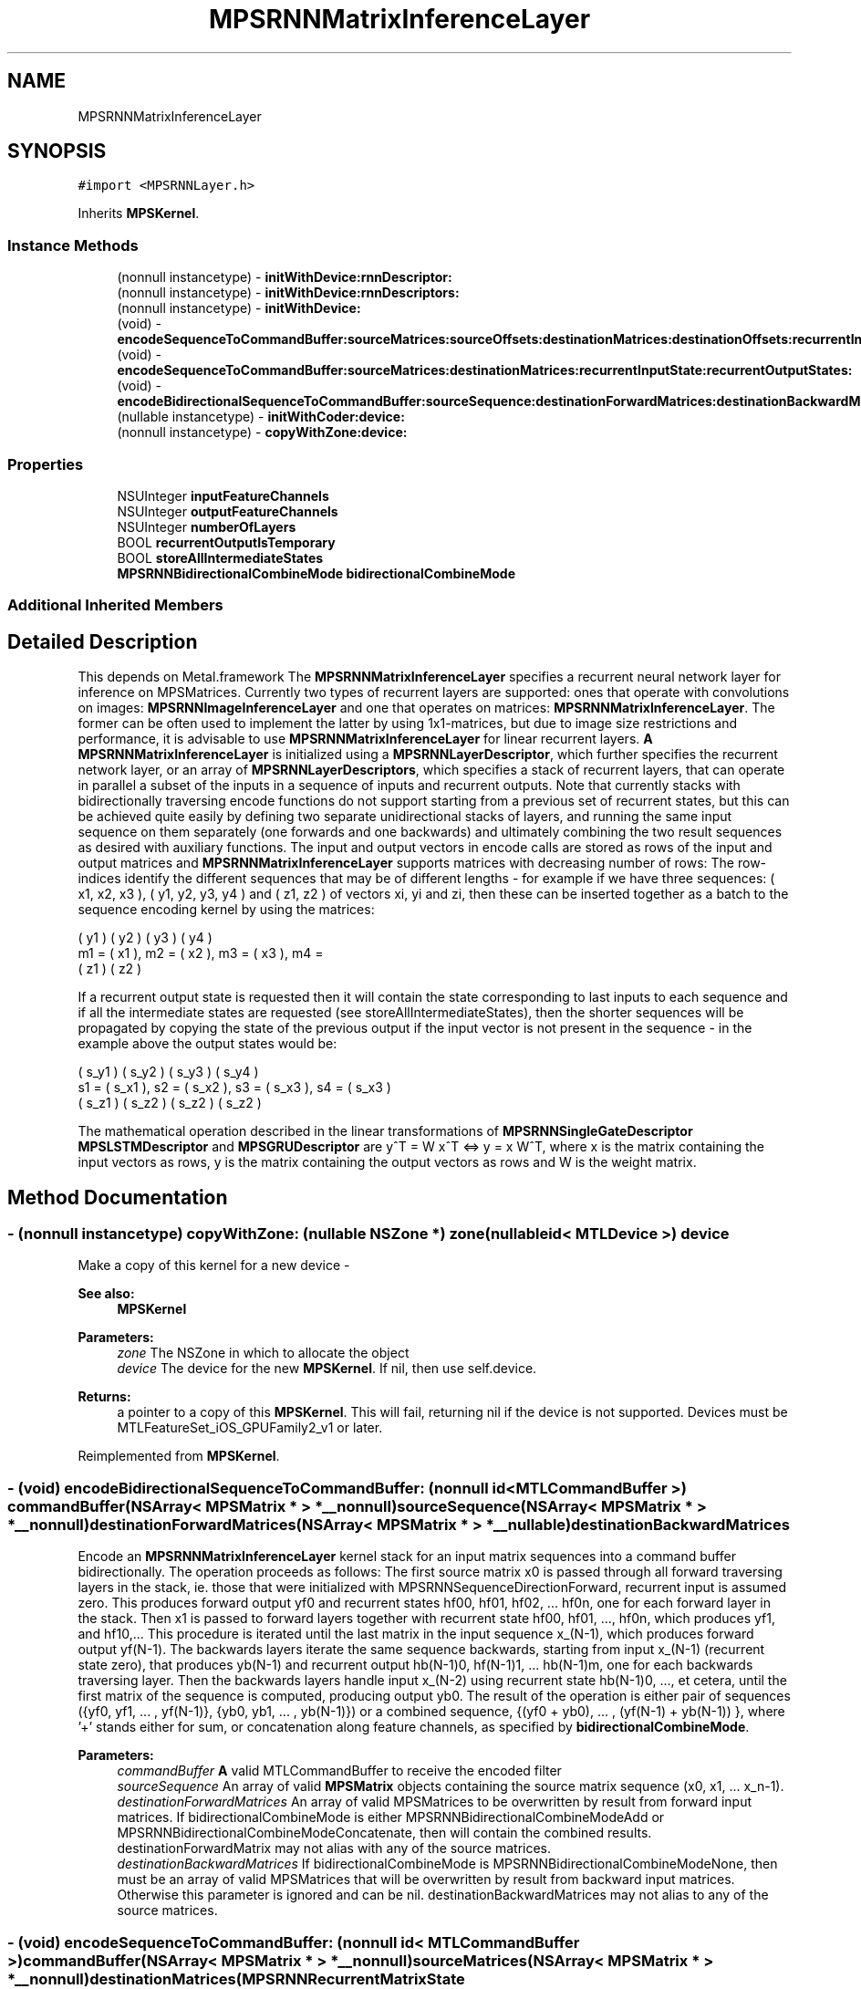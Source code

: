 .TH "MPSRNNMatrixInferenceLayer" 3 "Sat May 12 2018" "Version MetalPerformanceShaders-116" "MetalPerformanceShaders.framework" \" -*- nroff -*-
.ad l
.nh
.SH NAME
MPSRNNMatrixInferenceLayer
.SH SYNOPSIS
.br
.PP
.PP
\fC#import <MPSRNNLayer\&.h>\fP
.PP
Inherits \fBMPSKernel\fP\&.
.SS "Instance Methods"

.in +1c
.ti -1c
.RI "(nonnull instancetype) \- \fBinitWithDevice:rnnDescriptor:\fP"
.br
.ti -1c
.RI "(nonnull instancetype) \- \fBinitWithDevice:rnnDescriptors:\fP"
.br
.ti -1c
.RI "(nonnull instancetype) \- \fBinitWithDevice:\fP"
.br
.ti -1c
.RI "(void) \- \fBencodeSequenceToCommandBuffer:sourceMatrices:sourceOffsets:destinationMatrices:destinationOffsets:recurrentInputState:recurrentOutputStates:\fP"
.br
.ti -1c
.RI "(void) \- \fBencodeSequenceToCommandBuffer:sourceMatrices:destinationMatrices:recurrentInputState:recurrentOutputStates:\fP"
.br
.ti -1c
.RI "(void) \- \fBencodeBidirectionalSequenceToCommandBuffer:sourceSequence:destinationForwardMatrices:destinationBackwardMatrices:\fP"
.br
.ti -1c
.RI "(nullable instancetype) \- \fBinitWithCoder:device:\fP"
.br
.ti -1c
.RI "(nonnull instancetype) \- \fBcopyWithZone:device:\fP"
.br
.in -1c
.SS "Properties"

.in +1c
.ti -1c
.RI "NSUInteger \fBinputFeatureChannels\fP"
.br
.ti -1c
.RI "NSUInteger \fBoutputFeatureChannels\fP"
.br
.ti -1c
.RI "NSUInteger \fBnumberOfLayers\fP"
.br
.ti -1c
.RI "BOOL \fBrecurrentOutputIsTemporary\fP"
.br
.ti -1c
.RI "BOOL \fBstoreAllIntermediateStates\fP"
.br
.ti -1c
.RI "\fBMPSRNNBidirectionalCombineMode\fP \fBbidirectionalCombineMode\fP"
.br
.in -1c
.SS "Additional Inherited Members"
.SH "Detailed Description"
.PP 
This depends on Metal\&.framework  The \fBMPSRNNMatrixInferenceLayer\fP specifies a recurrent neural network layer for inference on MPSMatrices\&. Currently two types of recurrent layers are supported: ones that operate with convolutions on images: \fBMPSRNNImageInferenceLayer\fP and one that operates on matrices: \fBMPSRNNMatrixInferenceLayer\fP\&. The former can be often used to implement the latter by using 1x1-matrices, but due to image size restrictions and performance, it is advisable to use \fBMPSRNNMatrixInferenceLayer\fP for linear recurrent layers\&. \fBA\fP \fBMPSRNNMatrixInferenceLayer\fP is initialized using a \fBMPSRNNLayerDescriptor\fP, which further specifies the recurrent network layer, or an array of \fBMPSRNNLayerDescriptors\fP, which specifies a stack of recurrent layers, that can operate in parallel a subset of the inputs in a sequence of inputs and recurrent outputs\&. Note that currently stacks with bidirectionally traversing encode functions do not support starting from a previous set of recurrent states, but this can be achieved quite easily by defining two separate unidirectional stacks of layers, and running the same input sequence on them separately (one forwards and one backwards) and ultimately combining the two result sequences as desired with auxiliary functions\&. The input and output vectors in encode calls are stored as rows of the input and output matrices and \fBMPSRNNMatrixInferenceLayer\fP supports matrices with decreasing number of rows: The row-indices identify the different sequences that may be of different lengths - for example if we have three sequences: ( x1, x2, x3 ), ( y1, y2, y3, y4 ) and ( z1, z2 ) of vectors xi, yi and zi, then these can be inserted together as a batch to the sequence encoding kernel by using the matrices: 
.PP
.nf
     ( y1 )        ( y2 )        ( y3 )        ( y4 )
m1 = ( x1 ),  m2 = ( x2 ),  m3 = ( x3 ),  m4 =
     ( z1 )        ( z2 )

.fi
.PP
 If a recurrent output state is requested then it will contain the state corresponding to last inputs to each sequence and if all the intermediate states are requested (see storeAllIntermediateStates), then the shorter sequences will be propagated by copying the state of the previous output if the input vector is not present in the sequence - in the example above the output states would be: 
.PP
.nf
     ( s_y1 )        ( s_y2 )        ( s_y3 )        ( s_y4 )
s1 = ( s_x1 ),  s2 = ( s_x2 ),  s3 = ( s_x3 ),  s4 = ( s_x3 )
     ( s_z1 )        ( s_z2 )        ( s_z2 )        ( s_z2 )

.fi
.PP
 The mathematical operation described in the linear transformations of \fBMPSRNNSingleGateDescriptor\fP \fBMPSLSTMDescriptor\fP and \fBMPSGRUDescriptor\fP are y^T = W x^T <=> y = x W^T, where x is the matrix containing the input vectors as rows, y is the matrix containing the output vectors as rows and W is the weight matrix\&. 
.SH "Method Documentation"
.PP 
.SS "\- (nonnull instancetype) copyWithZone: (nullable NSZone *) zone(nullable id< MTLDevice >) device"
Make a copy of this kernel for a new device - 
.PP
\fBSee also:\fP
.RS 4
\fBMPSKernel\fP 
.RE
.PP
\fBParameters:\fP
.RS 4
\fIzone\fP The NSZone in which to allocate the object 
.br
\fIdevice\fP The device for the new \fBMPSKernel\fP\&. If nil, then use self\&.device\&. 
.RE
.PP
\fBReturns:\fP
.RS 4
a pointer to a copy of this \fBMPSKernel\fP\&. This will fail, returning nil if the device is not supported\&. Devices must be MTLFeatureSet_iOS_GPUFamily2_v1 or later\&. 
.RE
.PP

.PP
Reimplemented from \fBMPSKernel\fP\&.
.SS "\- (void) encodeBidirectionalSequenceToCommandBuffer: (nonnull id< MTLCommandBuffer >) commandBuffer(NSArray< \fBMPSMatrix\fP * > *__nonnull) sourceSequence(NSArray< \fBMPSMatrix\fP * > *__nonnull) destinationForwardMatrices(NSArray< \fBMPSMatrix\fP * > *__nullable) destinationBackwardMatrices"
Encode an \fBMPSRNNMatrixInferenceLayer\fP kernel stack for an input matrix sequences into a command buffer bidirectionally\&. The operation proceeds as follows: The first source matrix x0 is passed through all forward traversing layers in the stack, ie\&. those that were initialized with MPSRNNSequenceDirectionForward, recurrent input is assumed zero\&. This produces forward output yf0 and recurrent states hf00, hf01, hf02, \&.\&.\&. hf0n, one for each forward layer in the stack\&. Then x1 is passed to forward layers together with recurrent state hf00, hf01, \&.\&.\&., hf0n, which produces yf1, and hf10,\&.\&.\&. This procedure is iterated until the last matrix in the input sequence x_(N-1), which produces forward output yf(N-1)\&. The backwards layers iterate the same sequence backwards, starting from input x_(N-1) (recurrent state zero), that produces yb(N-1) and recurrent output hb(N-1)0, hf(N-1)1, \&.\&.\&. hb(N-1)m, one for each backwards traversing layer\&. Then the backwards layers handle input x_(N-2) using recurrent state hb(N-1)0, \&.\&.\&., et cetera, until the first matrix of the sequence is computed, producing output yb0\&. The result of the operation is either pair of sequences ({yf0, yf1, \&.\&.\&. , yf(N-1)}, {yb0, yb1, \&.\&.\&. , yb(N-1)}) or a combined sequence, {(yf0 + yb0), \&.\&.\&. , (yf(N-1) + yb(N-1)) }, where '+' stands either for sum, or concatenation along feature channels, as specified by \fBbidirectionalCombineMode\fP\&.
.PP
\fBParameters:\fP
.RS 4
\fIcommandBuffer\fP \fBA\fP valid MTLCommandBuffer to receive the encoded filter 
.br
\fIsourceSequence\fP An array of valid \fBMPSMatrix\fP objects containing the source matrix sequence (x0, x1, \&.\&.\&. x_n-1)\&. 
.br
\fIdestinationForwardMatrices\fP An array of valid MPSMatrices to be overwritten by result from forward input matrices\&. If bidirectionalCombineMode is either MPSRNNBidirectionalCombineModeAdd or MPSRNNBidirectionalCombineModeConcatenate, then will contain the combined results\&. destinationForwardMatrix may not alias with any of the source matrices\&. 
.br
\fIdestinationBackwardMatrices\fP If bidirectionalCombineMode is MPSRNNBidirectionalCombineModeNone, then must be an array of valid MPSMatrices that will be overwritten by result from backward input matrices\&. Otherwise this parameter is ignored and can be nil\&. destinationBackwardMatrices may not alias to any of the source matrices\&. 
.RE
.PP

.SS "\- (void) encodeSequenceToCommandBuffer: (nonnull id< MTLCommandBuffer >) commandBuffer(NSArray< \fBMPSMatrix\fP * > *__nonnull) sourceMatrices(NSArray< \fBMPSMatrix\fP * > *__nonnull) destinationMatrices(\fBMPSRNNRecurrentMatrixState\fP *__nullable) recurrentInputState(NSMutableArray< \fBMPSRNNRecurrentMatrixState\fP * > *__nullable) recurrentOutputStates"

.SS "\- (void) encodeSequenceToCommandBuffer: (nonnull id< MTLCommandBuffer >) commandBuffer(NSArray< \fBMPSMatrix\fP * > *__nonnull) sourceMatrices(NSUInteger *__nullable) sourceOffsets(NSArray< \fBMPSMatrix\fP * > *__nonnull) destinationMatrices(NSUInteger *__nullable) destinationOffsets(\fBMPSRNNRecurrentMatrixState\fP *__nullable) recurrentInputState(NSMutableArray< \fBMPSRNNRecurrentMatrixState\fP * > *__nullable) recurrentOutputStates"
Encode an \fBMPSRNNMatrixInferenceLayer\fP kernel (stack) for a sequence of inputs into a command buffer\&. Note that when encoding using this function the 
.PP
\fBSee also:\fP
.RS 4
layerSequenceDirection is ignored and the layer stack operates as if all layers were forward feeding layers\&. In order to run bidirectional sequences use \fBencodeBidirectionalSequenceToCommandBuffer:sourceSequence:\fP or alternatively run two layer stacks and combine results at the end using utility functions\&. 
.RE
.PP
\fBParameters:\fP
.RS 4
\fIcommandBuffer\fP \fBA\fP valid MTLCommandBuffer to receive the encoded filter 
.br
\fIsourceMatrices\fP An array of valid \fBMPSMatrix\fP objects containing the sequence of source matrices\&. 
.br
\fIsourceOffsets\fP An array of byte-offsets into the sourceMatrices, if nil zeros are assumed and if not nil must contain offset for every matrix in sourceMatrices\&. 
.br
\fIdestinationMatrices\fP An array valid MPSMatrices to be overwritten by result matrix sequence\&. destinationMatrices may not alias sourceMatrices\&. 
.br
\fIdestinationOffsets\fP An array of byte-offsets into the destinationMatrices, if nil zeros are assumed and if not nil must contain offset for every matrix in destinationMatrices\&. 
.br
\fIrecurrentInputState\fP An optional state containing the output matrices and memory cells (for LSTMs) of the layer obtained from the previous input matrices in a sequence of inputs\&. Has to be the output of a previous call to this function or nil (assumed zero)\&. Note: can be one of the states returned in \fBintermediateRecurrentStates\fP\&. 
.br
\fIrecurrentOutputStates\fP An optional array that will contain the recurrent output states\&. If nil then the recurrent output state is discarded\&. If \fBstoreAllIntermediateStates\fP is YES, then all intermediate states of the sequence are returned in the array, the first one corresponding to the first input in the sequence, otherwise only the last recurrent output state is returned\&. If recurrentOutputIsTemporary is YES and then all returned recurrent states will be temporary\&. 
.RE
.PP
\fBSee also:\fP
.RS 4
\fBMPSState\fP:isTemporary\&. Example: In order to get a new state one can do the following: 
.PP
.nf
MPSRNNRecurrentMatrixState* recurrent0 = nil;
[filter encodeToCommandBuffer: cmdBuf
                 sourceMatrix: source0
            destinationMatrix: destination0
          recurrentInputState: nil
         recurrentOutputState: &recurrent0];

.fi
.PP
 Then use it for the next input in sequence: 
.PP
.nf
[filter encodeToCommandBuffer: cmdBuf
                 sourceMatrix: source1
            destinationMatrix: destination1
          recurrentInputState: recurrent0
         recurrentOutputState: &recurrent0];

.fi
.PP
 And discard recurrent output of the third input: 
.PP
.nf
[filter encodeToCommandBuffer: cmdBuf
                 sourceMatrix: source2
            destinationMatrix: destination2
          recurrentInputState: recurrent0
         recurrentOutputState: nil];

.fi
.PP
 
.RE
.PP

.SS "\- (nullable instancetype) \fBinitWithCoder:\fP (NSCoder *__nonnull) aDecoder(nonnull id< MTLDevice >) device"
\fBNSSecureCoding\fP compatability  See \fBMPSKernel::initWithCoder\fP\&. 
.PP
\fBParameters:\fP
.RS 4
\fIaDecoder\fP The NSCoder subclass with your serialized \fBMPSRNNMatrixInferenceLayer\fP 
.br
\fIdevice\fP The MTLDevice on which to make the \fBMPSRNNMatrixInferenceLayer\fP 
.RE
.PP
\fBReturns:\fP
.RS 4
\fBA\fP new \fBMPSRNNMatrixInferenceLayer\fP object, or nil if failure\&. 
.RE
.PP

.PP
Reimplemented from \fBMPSKernel\fP\&.
.SS "\- (nonnull instancetype) initWithDevice: (nonnull id< MTLDevice >) device"
Standard init with default properties per filter type 
.PP
\fBParameters:\fP
.RS 4
\fIdevice\fP The device that the filter will be used on\&. May not be NULL\&. 
.RE
.PP
\fBReturns:\fP
.RS 4
a pointer to the newly initialized object\&. This will fail, returning nil if the device is not supported\&. Devices must be MTLFeatureSet_iOS_GPUFamily2_v1 or later\&. 
.RE
.PP

.PP
Reimplemented from \fBMPSKernel\fP\&.
.SS "\- (nonnull instancetype) \fBinitWithDevice:\fP (nonnull id< MTLDevice >) device(nonnull const \fBMPSRNNDescriptor\fP *) rnnDescriptor"
Initializes a linear (fully connected) RNN kernel 
.PP
\fBParameters:\fP
.RS 4
\fIdevice\fP The MTLDevice on which this MPSRNNMatrixLayer filter will be used 
.br
\fIrnnDescriptor\fP The descriptor that defines the RNN layer 
.RE
.PP
\fBReturns:\fP
.RS 4
\fBA\fP valid \fBMPSRNNMatrixInferenceLayer\fP object or nil, if failure\&. 
.RE
.PP

.SS "\- (nonnull instancetype) \fBinitWithDevice:\fP (nonnull id< MTLDevice >) device(NSArray< const \fBMPSRNNDescriptor\fP * > *__nonnull) rnnDescriptors"
Initializes a kernel that implements a stack of linear (fully connected) RNN layers 
.PP
\fBParameters:\fP
.RS 4
\fIdevice\fP The MTLDevice on which this MPSRNNMatrixLayer filter will be used 
.br
\fIrnnDescriptors\fP An array of RNN descriptors that defines a stack of RNN layers, starting at index zero\&. The number of layers in stack is the number of entries in the array\&. All entries in the array must be valid MPSRNNDescriptors\&. 
.RE
.PP
\fBReturns:\fP
.RS 4
\fBA\fP valid \fBMPSRNNMatrixInferenceLayer\fP object or nil, if failure\&. 
.RE
.PP

.SH "Property Documentation"
.PP 
.SS "\- bidirectionalCombineMode\fC [read]\fP, \fC [write]\fP, \fC [nonatomic]\fP, \fC [assign]\fP"
Defines how to combine the output-results, when encoding bidirectional layers using \fBencodeBidirectionalSequenceToCommandBuffer\fP\&. Defaults to \fBMPSRNNBidirectionalCombineModeNone\fP\&. 
.SS "\- inputFeatureChannels\fC [read]\fP, \fC [nonatomic]\fP, \fC [assign]\fP"
The number of feature channels input vector/matrix\&. 
.SS "\- numberOfLayers\fC [read]\fP, \fC [nonatomic]\fP, \fC [assign]\fP"
Number of layers in the filter-stack\&. This will be one when using initWithDevice:rnnDescriptor to initialize this filter and the number of entries in the array 'rnnDescriptors' when initializing this filter with initWithDevice:rnnDescriptors\&. 
.SS "\- outputFeatureChannels\fC [read]\fP, \fC [nonatomic]\fP, \fC [assign]\fP"
The number of feature channels in the output vector/matrix\&. 
.SS "\- recurrentOutputIsTemporary\fC [read]\fP, \fC [write]\fP, \fC [nonatomic]\fP, \fC [assign]\fP"
How output states from \fBencodeSequenceToCommandBuffer\fP are constructed\&. Defaults to NO\&. For reference 
.PP
\fBSee also:\fP
.RS 4
\fBMPSState\fP\&. 
.RE
.PP

.SS "\- storeAllIntermediateStates\fC [read]\fP, \fC [write]\fP, \fC [nonatomic]\fP, \fC [assign]\fP"
If YES then calls to \fBencodeSequenceToCommandBuffer\fP return every recurrent state in the array: recurrentOutputStates\&. Defaults to NO\&. 

.SH "Author"
.PP 
Generated automatically by Doxygen for MetalPerformanceShaders\&.framework from the source code\&.
